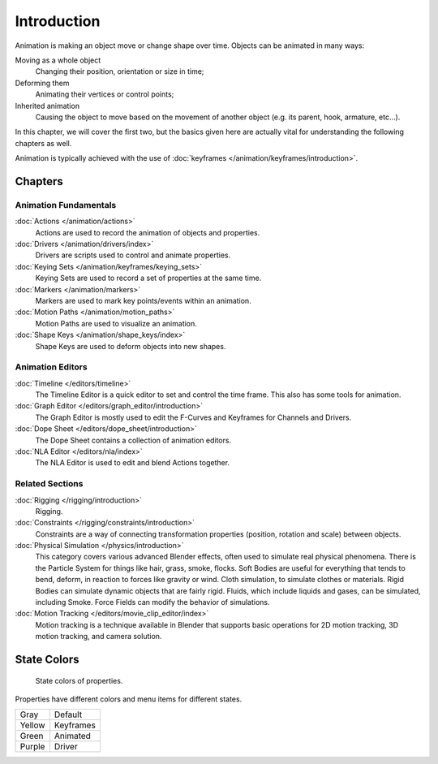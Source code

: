 
************
Introduction
************

Animation is making an object move or change shape over time.
Objects can be animated in many ways:

Moving as a whole object
   Changing their position, orientation or size in time;
Deforming them
   Animating their vertices or control points;
Inherited animation
   Causing the object to move based on the movement of another object (e.g. its parent, hook, armature, etc...).

In this chapter, we will cover the first two,
but the basics given here are actually vital for understanding the following chapters as well.

Animation is typically achieved with the use of :doc:`keyframes </animation/keyframes/introduction>`.


Chapters
========

Animation Fundamentals
----------------------

:doc:`Actions </animation/actions>`
   Actions are used to record the animation of objects and properties.
:doc:`Drivers </animation/drivers/index>`
   Drivers are scripts used to control and animate properties.
:doc:`Keying Sets </animation/keyframes/keying_sets>`
   Keying Sets are used to record a set of properties at the same time.
:doc:`Markers </animation/markers>`
   Markers are used to mark key points/events within an animation.
:doc:`Motion Paths </animation/motion_paths>`
   Motion Paths are used to visualize an animation.
:doc:`Shape Keys </animation/shape_keys/index>`
   Shape Keys are used to deform objects into new shapes.


Animation Editors
-----------------

:doc:`Timeline </editors/timeline>`
   The Timeline Editor is a quick editor to set and control the time frame.
   This also has some tools for animation.
:doc:`Graph Editor </editors/graph_editor/introduction>`
   The Graph Editor is mostly used to edit the F-Curves and Keyframes for Channels and Drivers.
:doc:`Dope Sheet </editors/dope_sheet/introduction>`
   The Dope Sheet contains a collection of animation editors.
:doc:`NLA Editor </editors/nla/index>`
   The NLA Editor is used to edit and blend Actions together.


Related Sections
----------------

:doc:`Rigging </rigging/introduction>`
   Rigging.
:doc:`Constraints </rigging/constraints/introduction>`
   Constraints are a way of connecting transformation properties (position, rotation and scale) between objects.
:doc:`Physical Simulation </physics/introduction>`
   This category covers various advanced Blender effects, often used to simulate real physical phenomena.
   There is the Particle System for things like hair, grass, smoke, flocks.
   Soft Bodies are useful for everything that tends to bend, deform, in reaction to forces like gravity or wind.
   Cloth simulation, to simulate clothes or materials.
   Rigid Bodies can simulate dynamic objects that are fairly rigid.
   Fluids, which include liquids and gases, can be simulated, including Smoke.
   Force Fields can modify the behavior of simulations.
:doc:`Motion Tracking </editors/movie_clip_editor/index>`
   Motion tracking is a technique available in Blender that supports basic operations for 2D motion tracking,
   3D motion tracking, and camera solution.


.. _animation-state-colors:

State Colors
============

.. figure:: /images/animation_properties.png

   State colors of properties.

Properties have different colors and menu items for different states.

.. object origin, 3d view overlay

.. list-table::

   * - Gray
     - Default
   * - Yellow
     - Keyframes
   * - Green
     - Animated
   * - Purple
     - Driver

